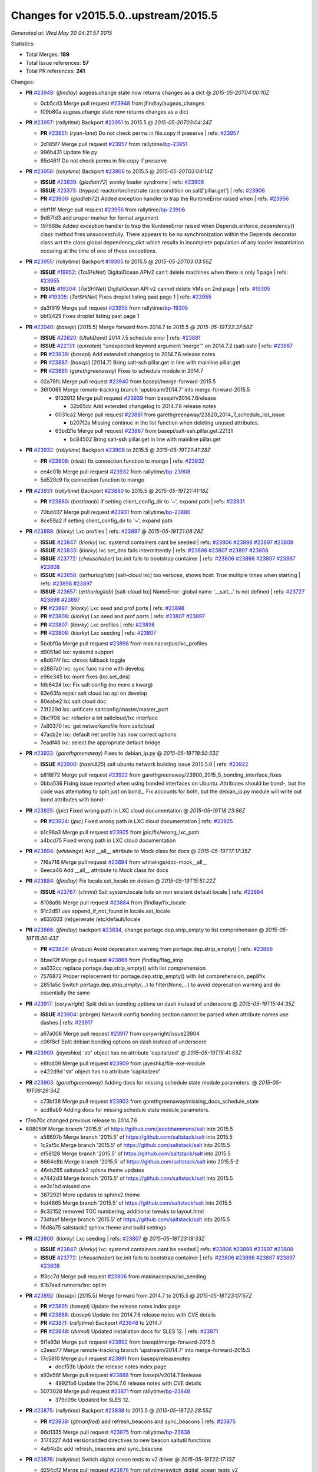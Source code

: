 
Changes for v2015.5.0..upstream/2015.5
--------------------------------------

*Generated at: Wed May 20 04:21:57 2015*

Statistics:

- Total Merges: **189**
- Total Issue references: **57**
- Total PR references: **241**

Changes:


- **PR** `#23948`_: (*jfindlay*) augeas.change state now returns changes as a dict
  @ *2015-05-20T04:00:10Z*

  * 0cb5cd3 Merge pull request `#23948`_ from jfindlay/augeas_changes
  * f09b80a augeas.change state now returns changes as a dict

- **PR** `#23957`_: (*rallytime*) Backport `#23951`_ to 2015.5
  @ *2015-05-20T03:04:24Z*

  - **PR** `#23951`_: (*ryan-lane*) Do not check perms in file.copy if preserve
    | refs: `#23957`_
  * 2d185f7 Merge pull request `#23957`_ from rallytime/`bp-23951`_
  * 996b431 Update file.py

  * 85d461f Do not check perms in file.copy if preserve

- **PR** `#23956`_: (*rallytime*) Backport `#23906`_ to 2015.5
  @ *2015-05-20T03:04:14Z*

  - **ISSUE** `#23839`_: (*gladiatr72*) wonky loader syndrome
    | refs: `#23906`_
  - **ISSUE** `#23373`_: (*tnypex*) reactor/orchestrate race condition on salt['pillar.get']
    | refs: `#23906`_
  - **PR** `#23906`_: (*gladiatr72*) Added exception handler to trap the RuntimeError raised when
    | refs: `#23956`_
  * ebff1ff Merge pull request `#23956`_ from rallytime/`bp-23906`_
  * 9d87fd3 add proper marker for format argument

  * 197688e Added exception handler to trap the RuntimeError raised when Depends.enforce_dependency() class method fires unsuccessfully. There appears to be no synchronization within the Depends decorator class wrt the class global dependency_dict which results in incomplete population of any loader instantiation occuring at the time of one of these exceptions.

- **PR** `#23955`_: (*rallytime*) Backport `#19305`_ to 2015.5
  @ *2015-05-20T03:03:55Z*

  - **ISSUE** `#19852`_: (*TaiSHiNet*) DigitalOcean APIv2 can't delete machines when there is only 1 page
    | refs: `#23955`_
  - **ISSUE** `#19304`_: (*TaiSHiNet*) DigitalOcean API v2 cannot delete VMs on 2nd page
    | refs: `#19305`_
  - **PR** `#19305`_: (*TaiSHiNet*) Fixes droplet listing past page 1
    | refs: `#23955`_
  * da3f919 Merge pull request `#23955`_ from rallytime/`bp-19305`_
  * bbf2429 Fixes droplet listing past page 1

- **PR** `#23940`_: (*basepi*) [2015.5] Merge forward from 2014.7 to 2015.5
  @ *2015-05-19T22:37:58Z*

  - **ISSUE** `#23820`_: (*UtahDave*) 2014.7.5 schedule error
    | refs: `#23881`_
  - **ISSUE** `#22131`_: (*quixoten*) "unexpected keyword argument 'merge'" on 2014.7.2 (salt-ssh)
    | refs: `#23887`_
  - **PR** `#23939`_: (*basepi*) Add extended changelog to 2014.7.6 release notes
  - **PR** `#23887`_: (*basepi*) [2014.7] Bring salt-ssh pillar.get in line with mainline pillar.get
  - **PR** `#23881`_: (*garethgreenaway*) Fixes to schedule module in 2014.7
  * 02a78fc Merge pull request `#23940`_ from basepi/merge-forward-2015.5
  * 36f0065 Merge remote-tracking branch 'upstream/2014.7' into merge-forward-2015.5

    * 9133912 Merge pull request `#23939`_ from basepi/v2014.7.6release

      * 32b65dc Add extended changelog to 2014.7.6 release notes

    * 0031ca2 Merge pull request `#23881`_ from garethgreenaway/23820_2014_7_schedule_list_issue

      * b207f2a Missing continue in the list function when deleting unused attributes.

    * 63bd21e Merge pull request `#23887`_ from basepi/salt-ssh.pillar.get.22131

      * bc84502 Bring salt-ssh pillar.get in line with mainline pillar.get

- **PR** `#23932`_: (*rallytime*) Backport `#23908`_ to 2015.5
  @ *2015-05-19T21:41:28Z*

  - **PR** `#23908`_: (*nleib*) fix connection function to mongo
    | refs: `#23932`_
  * ee4c01b Merge pull request `#23932`_ from rallytime/`bp-23908`_
  * 5d520c9 fix connection function to mongo

- **PR** `#23931`_: (*rallytime*) Backport `#23880`_ to 2015.5
  @ *2015-05-19T21:41:18Z*

  - **PR** `#23880`_: (*bastiaanb*) if setting client_config_dir to '~', expand path
    | refs: `#23931`_
  * 70bd407 Merge pull request `#23931`_ from rallytime/`bp-23880`_
  * 8ce59a2 if setting client_config_dir to '~', expand path

- **PR** `#23898`_: (*kiorky*) Lxc profiles
  | refs: `#23897`_
  @ *2015-05-19T21:08:28Z*

  - **ISSUE** `#23847`_: (*kiorky*) lxc: systemd containers cant be seeded
    | refs: `#23806`_ `#23898`_ `#23897`_ `#23808`_
  - **ISSUE** `#23833`_: (*kiorky*) lxc.set_dns fails intermittently
    | refs: `#23898`_ `#23807`_ `#23897`_ `#23808`_
  - **ISSUE** `#23772`_: (*cheuschober*) lxc.init fails to bootstrap container
    | refs: `#23806`_ `#23898`_ `#23807`_ `#23897`_ `#23808`_
  - **ISSUE** `#23658`_: (*arthurlogilab*) [salt-cloud lxc] too verbose, shows host: True multiple times when starting
    | refs: `#23898`_ `#23897`_
  - **ISSUE** `#23657`_: (*arthurlogilab*) [salt-cloud lxc] NameError: global name '__salt__' is not defined
    | refs: `#23727`_ `#23898`_ `#23897`_
  - **PR** `#23897`_: (*kiorky*) Lxc seed and prof ports
    | refs: `#23898`_
  - **PR** `#23808`_: (*kiorky*) Lxc seed and prof ports
    | refs: `#23807`_ `#23897`_
  - **PR** `#23807`_: (*kiorky*) Lxc profiles
    | refs: `#23898`_
  - **PR** `#23806`_: (*kiorky*) Lxc seeding
    | refs: `#23807`_
  * 5bdbf0a Merge pull request `#23898`_ from makinacorpus/lxc_profiles
  * d9051a0 lxc: systemd support

  * e8d674f lxc: chroot fallback toggle

  * e2887a0 lxc: sync func name with develop

  * e96e345 lxc more fixes (lxc.set_dns)

  * fdb6424 lxc: Fix salt config (no more a kwarg)

  * 63e63fa repair salt cloud lxc api on develop

  * 80eabe2 lxc salt cloud doc

  * 73f229d lxc: unificate saltconfig/master/master_port

  * 0bc1f08 lxc: refactor a bit saltcloud/lxc interface

  * 7a80370 lxc: get networkprofile from saltcloud

  * 47acb2e lxc: default net profile has now correct options

  * 7eadf48 lxc: select the appropriate default bridge

- **PR** `#23922`_: (*garethgreenaway*) Fixes to debian_ip.py
  @ *2015-05-19T18:50:53Z*

  - **ISSUE** `#23900`_: (*hashi825*) salt ubuntu network building issue 2015.5.0
    | refs: `#23922`_
  * b818f72 Merge pull request `#23922`_ from garethgreenaway/23900_2015_5_bonding_interface_fixes
  * 0bba536 Fixing issue reported when using bonded interfaces on Ubuntu.  Attributes should be bond-, but the code was attempting to split just on bond_.  Fix accounts for both, but the debian_ip.py module will write out bond attributes with bond-

- **PR** `#23925`_: (*jpic*) Fixed wrong path in LXC cloud documentation
  @ *2015-05-19T18:23:56Z*

  - **PR** `#23924`_: (*jpic*) Fixed wrong path in LXC cloud documentation
    | refs: `#23925`_
  * b1c98a3 Merge pull request `#23925`_ from jpic/fix/wrong_lxc_path
  * a4bcd75 Fixed wrong path in LXC cloud documentation

- **PR** `#23894`_: (*whiteinge*) Add __all__ attribute to Mock class for docs
  @ *2015-05-19T17:17:35Z*

  * 7f6a716 Merge pull request `#23894`_ from whiteinge/doc-mock__all__
  * 6eeca46 Add __all__ attribute to Mock class for docs

- **PR** `#23884`_: (*jfindlay*) Fix locale.set_locale on debian
  @ *2015-05-19T15:51:22Z*

  - **ISSUE** `#23767`_: (*chrimi*) Salt system.locale fails on non existent default locale
    | refs: `#23884`_
  * 8108a9b Merge pull request `#23884`_ from jfindlay/fix_locale
  * 91c2d51 use append_if_not_found in locale.set_locale

  * e632603 (re)generate /etc/default/locale

- **PR** `#23866`_: (*jfindlay*) backport `#23834`_, change portage.dep.strip_empty to list comprehension
  @ *2015-05-19T15:50:43Z*

  - **PR** `#23834`_: (*Arabus*) Avoid deprecation warning from  portage.dep.strip_empty()
    | refs: `#23866`_
  * 6bae12f Merge pull request `#23866`_ from jfindlay/flag_strip
  * aa032cc replace portage.dep.strip_empty() with list comprehension

  * 7576872 Proper replacement for portage.dep.strip_empty() with list comprehension, pep8fix

  * 2851a5c Switch portage.dep.strip_empty(...) to filter(None,...) to avoid deprecation warning and do essentially the same

- **PR** `#23917`_: (*corywright*) Split debian bonding options on dash instead of underscore
  @ *2015-05-19T15:44:35Z*

  - **ISSUE** `#23904`_: (*mbrgm*) Network config bonding section cannot be parsed when attribute names use dashes
    | refs: `#23917`_
  * a67a008 Merge pull request `#23917`_ from corywright/issue23904
  * c06f8cf Split debian bonding options on dash instead of underscore

- **PR** `#23909`_: (*jayeshka*) 'str' object has no attribute 'capitalized'
  @ *2015-05-19T15:41:53Z*

  * e8fcd09 Merge pull request `#23909`_ from jayeshka/file-exe-module
  * e422d9d 'str' object has no attribute 'capitalized'

- **PR** `#23903`_: (*garethgreenaway*) Adding docs for missing schedule state module parameters.
  @ *2015-05-19T06:29:34Z*

  * c73bf38 Merge pull request `#23903`_ from garethgreenaway/missing_docs_schedule_state
  * acd8ab9 Adding docs for missing schedule state module parameters.

* f7eb70c changed previous release to 2014.7.6


* 608059f Merge branch '2015.5' of https://github.com/jacobhammons/salt into 2015.5


  * a56697b Merge branch '2015.5' of https://github.com/saltstack/salt into 2015.5

  * 1c2af5c Merge branch '2015.5' of https://github.com/saltstack/salt into 2015.5

  * ef58128 Merge branch '2015.5' of https://github.com/saltstack/salt into 2015.5

  * 8664e8b Merge branch '2015.5' of https://github.com/saltstack/salt into 2015.5-2

  * 46eb265 saltstack2 sphinx theme updates

  * e7442d3 Merge branch '2015.5' of https://github.com/saltstack/salt into 2015.5

  * ee3c1bd missed one

  * 3872921 More updates to sphinx2 theme

  * fcd4865 Merge branch '2015.5' of https://github.com/saltstack/salt into 2015.5

  * 8c32152 removed TOC numbering, additional tweaks to layout.html

  * 73dfaef Merge branch '2015.5' of https://github.com/saltstack/salt into 2015.5

  * 16d8a75 saltstack2 sphinx theme and build settings

- **PR** `#23806`_: (*kiorky*) Lxc seeding
  | refs: `#23807`_
  @ *2015-05-18T23:18:33Z*

  - **ISSUE** `#23847`_: (*kiorky*) lxc: systemd containers cant be seeded
    | refs: `#23806`_ `#23898`_ `#23897`_ `#23808`_
  - **ISSUE** `#23772`_: (*cheuschober*) lxc.init fails to bootstrap container
    | refs: `#23806`_ `#23898`_ `#23807`_ `#23897`_ `#23808`_
  * ff3cc7d Merge pull request `#23806`_ from makinacorpus/lxc_seeding
  * 61b7aad runners/lxc: optim

- **PR** `#23892`_: (*basepi*) [2015.5] Merge forward from 2014.7 to 2015.5
  @ *2015-05-18T23:07:57Z*

  - **PR** `#23891`_: (*basepi*) Update the release notes index page
  - **PR** `#23888`_: (*basepi*) Update the 2014.7.6 release notes with CVE details
  - **PR** `#23871`_: (*rallytime*) Backport `#23848`_ to 2014.7
  - **PR** `#23848`_: (*dumol*) Updated installation docs for SLES 12.
    | refs: `#23871`_
  * 5f1a93d Merge pull request `#23892`_ from basepi/merge-forward-2015.5
  * c2eed77 Merge remote-tracking branch 'upstream/2014.7' into merge-forward-2015.5

  * 17c5810 Merge pull request `#23891`_ from basepi/releasenotes

    * dec153b Update the release notes index page

  * a93e58f Merge pull request `#23888`_ from basepi/v2014.7.6release

    * 49921b6 Update the 2014.7.6 release notes with CVE details

  * 5073028 Merge pull request `#23871`_ from rallytime/`bp-23848`_

    * 379c09c Updated for SLES 12.

- **PR** `#23875`_: (*rallytime*) Backport `#23838`_ to 2015.5
  @ *2015-05-18T22:28:55Z*

  - **PR** `#23838`_: (*gtmanfred*) add refresh_beacons and sync_beacons
    | refs: `#23875`_
  * 66d1335 Merge pull request `#23875`_ from rallytime/`bp-23838`_
  * 3174227 Add versionadded directives to new beacon saltutil functions

  * 4a94b2c add refresh_beacons and sync_beacons

- **PR** `#23876`_: (*rallytime*) Switch digital ocean tests to v2 driver
  @ *2015-05-18T22:17:13Z*

  * d294cf2 Merge pull request `#23876`_ from rallytime/switch_digital_ocean_tests_v2
  * dce9b54 Remove extra line

  * 4acf58e Switch digital ocean tests to v2 driver

- **PR** `#23882`_: (*garethgreenaway*) Fixes to scheduler in 2015.5
  @ *2015-05-18T22:09:24Z*

  - **ISSUE** `#23792`_: (*neogenix*) Salt Scheduler Incorrect Response (True, should be False)
    | refs: `#23882`_
  * b97a48c Merge pull request `#23882`_ from garethgreenaway/23792_2015_5_wrong_return_code
  * 37dbde6 Job already exists in schedule, should return False.

- **PR** `#23868`_: (*basepi*) [2015.5] Merge forward from 2014.7 to 2015.5
  @ *2015-05-18T18:35:54Z*

  - **ISSUE** `#20198`_: (*jcftang*) virt.get_graphics, virt.get_nics are broken, in turn breaking other things
    | refs: `#23809`_
  - **PR** `#23823`_: (*gtmanfred*) add link local for ipv6
  - **PR** `#23810`_: (*rallytime*) Backport `#23757`_ to 2014.7
  - **PR** `#23809`_: (*rallytime*) Fix virtualport section of virt.get_nics loop
  - **PR** `#23802`_: (*gtmanfred*) if it is ipv6 ip_to_int will fail
  - **PR** `#23757`_: (*clan*) use abspath, do not eliminating symlinks
    | refs: `#23810`_
  - **PR** `#23573`_: (*techhat*) Scan all available networks for public and private IPs
    | refs: `#23802`_
  - **PR** `#21487`_: (*rallytime*) Backport `#21469`_ to 2014.7
    | refs: `#23809`_
  - **PR** `#21469`_: (*vdesjardins*) fixes `#20198`_: virt.get_graphics and virt.get_nics calls in module virt
    | refs: `#21487`_
  * 61c922e Merge pull request `#23868`_ from basepi/merge-forward-2015.5
  * c9ed233 Merge remote-tracking branch 'upstream/2014.7' into merge-forward-2015.5

  * aee00c8 Merge pull request `#23810`_ from rallytime/`bp-23757`_

    * fb32c32 use abspath, do not eliminating symlinks

  * 6b3352b Merge pull request `#23809`_ from rallytime/virt_get_nics_fix

    * 0616fb7 Fix virtualport section of virt.get_nics loop

  * 188f03f Merge pull request `#23823`_ from gtmanfred/2014.7

    * 5ef006d add link local for ipv6

  * f3ca682 Merge pull request `#23802`_ from gtmanfred/2014.7

    * 2da98b5 if it is ipv6 ip_to_int will fail

- **PR** `#23863`_: (*rahulhan*) Adding states/timezone.py unit test
  @ *2015-05-18T17:02:19Z*

  * 433f873 Merge pull request `#23863`_ from rahulhan/states_timezone_unit_test
  * 72fcabc Adding states/timezone.py unit test

- **PR** `#23862`_: (*rahulhan*) Adding states/tomcat.py unit tests
  @ *2015-05-18T17:02:10Z*

  * 37b3ee5 Merge pull request `#23862`_ from rahulhan/states_tomcat_unit_test
  * 65d7752 Adding states/tomcat.py unit tests

- **PR** `#23860`_: (*rahulhan*) Adding states/test.py unit tests
  @ *2015-05-18T17:01:49Z*

  * dde7207 Merge pull request `#23860`_ from rahulhan/states_test_unit_test
  * 1f4cf86 Adding states/test.py unit tests

- **PR** `#23859`_: (*rahulhan*) Adding states/sysrc.py unit tests
  @ *2015-05-18T17:01:46Z*

  * 3c9b813 Merge pull request `#23859`_ from rahulhan/states_sysrc_unit_test
  * 6a903b0 Adding states/sysrc.py unit tests

- **PR** `#23812`_: (*rallytime*) Backport `#23790`_ to 2015.5
  @ *2015-05-18T15:30:34Z*

  - **PR** `#23790`_: (*aboe76*) updated suse spec file to version 2015.5.0
    | refs: `#23812`_
  * 4cf30a7 Merge pull request `#23812`_ from rallytime/`bp-23790`_
  * 3f65631 updated suse spec file to version 2015.5.0

- **PR** `#23811`_: (*rallytime*) Backport `#23786`_ to 2015.5
  @ *2015-05-18T15:30:27Z*

  - **PR** `#23786`_: (*kaithar*) Log the error generated that causes returns.mysql.returner to except.
    | refs: `#23811`_
  * c6f939a Merge pull request `#23811`_ from rallytime/`bp-23786`_
  * 346f30b Log the error generated that causes returns.mysql.returner to except.

- **PR** `#23850`_: (*jayeshka*) adding sysbench unit test case
  @ *2015-05-18T15:28:04Z*

  * ce60582 Merge pull request `#23850`_ from jayeshka/sysbench-unit-test
  * 280abde adding sysbench unit test case

- **PR** `#23843`_: (*The-Loeki*) Fix erroneous virtual:physical core grain detection
  @ *2015-05-18T15:24:22Z*

  * 060902f Merge pull request `#23843`_ from The-Loeki/patch-1
  * 9e2cf60 Fix erroneous virtual:physical core grain detection

- **PR** `#23816`_: (*Snergster*) Doc for `#23685`_ Added prereq, caution, and additional mask information
  @ *2015-05-18T15:18:03Z*

  - **ISSUE** `#23815`_: (*Snergster*) [beacons] inotify errors on subdir creation
    | refs: `#23816`_
  * 3257a9b Merge pull request `#23816`_ from Snergster/23685-doc-fix
  * 0fca49d Added prereq, caution, and additional mask information

- **PR** `#23832`_: (*ahus1*) make saltify provider use standard boostrap procedure
  @ *2015-05-18T02:18:29Z*

  - **PR** `#23829`_: (*ahus1*) make saltify provider use standard boostrap procedure
    | refs: `#23832`_
  * 3df3b85 Merge pull request `#23832`_ from ahus1/ahus1_saltify_bootstrap_2015.5
  * f5b1734 fixing problem in unit test

  * cba47f6 make saltify to use standard boostrap procedure, therefore providing all options like master_sign_pub_file

- **PR** `#23791`_: (*optix2000*) Psutil compat
  @ *2015-05-16T04:05:54Z*

  * 8ec4fb2 Merge pull request `#23791`_ from optix2000/psutil_compat
  * 5470cf5 Fix pylint errors and sloppy inline comments

  * 64634b6 Update psutil.pid_list to use psutil.pids

  * 5dd6d69 Fix imports that aren't in __all__

  * 8a1da33 Fix test cases by mocking psutil_compat

  * 558798d Fix net_io_counters deprecation issue

  * 8140f92 Override unecessary pylint errors

  * 7d02ad4 Fix some of the mock names for the new API

  * 9b3023e Fix overloaded getters/setters. Fix line lengths

  * 180eb87 Fix whitespace

  * f8edf72 Use new psutil API in ps module

  * e48982f Fix version checking in psutil_compat

  * 93ee411 Create compatability psutil. psutil 3.0 drops 1.0 API, but we still support old psutil versions.

- **PR** `#23782`_: (*terminalmage*) Replace "command -v" with "which" and get rid of spurious log messages
  @ *2015-05-16T04:03:10Z*

  * 405517b Merge pull request `#23782`_ from terminalmage/issue23772
  * 0f6f239 More ignore_retcode to suppress spurious log msgs

  * b4c48e6 Ignore return code in lxc.attachable

  * 08658c0 Replace "command -v" with "which"

- **PR** `#23783`_: (*basepi*) [2015.5] Merge forward from 2014.7 to 2015.5
  @ *2015-05-15T21:38:51Z*

  - **ISSUE** `#22959`_: (*highlyunavailable*) Windows Salt hangs if file.directory is trying to write to a drive that doesn't exist
  - **ISSUE** `#22332`_: (*rallytime*) [salt-ssh] Add a check for host in /etc/salt/roster
    | refs: `#23748`_
  - **ISSUE** `#16424`_: (*stanvit*) salt-run cloud.create fails with saltify
  - **PR** `#23748`_: (*basepi*) [2014.7] Log salt-ssh roster render errors more assertively and verbosely
  - **PR** `#23731`_: (*twangboy*) Fixes `#22959`_: Trying to add a directory to an unmapped drive in windows
  - **PR** `#23730`_: (*rallytime*) Backport `#23729`_ to 2014.7
  - **PR** `#23729`_: (*rallytime*) Partially merge `#23437`_ (grains fix)
    | refs: `#23730`_
  - **PR** `#23688`_: (*twangboy*) Added inet_pton to utils/validate/net.py for ip.set_static_ip in windows
  - **PR** `#23488`_: (*cellscape*) LXC cloud fixes
  - **PR** `#23437`_: (*cedwards*) Grains item patch
    | refs: `#23729`_
  * cb2eb40 Merge pull request `#23783`_ from basepi/merge-forward-2015.5
  * 9df51ca __opts__.get

  * 51d23ed Merge remote-tracking branch 'upstream/2014.7' into merge-forward-2015.5

    * d9af0c3 Merge pull request `#23488`_ from cellscape/lxc-cloud-fixes

      * 64250a6 Remove profile from opts after creating LXC container

      * c4047d2 Set destroy=True in opts when destroying cloud instance

      * 9e1311a Store instance names in opts when performing cloud action

      * 934bc57 Correctly pass custom env to lxc-attach

      * 7fb85f7 Preserve test=True option in cloud states

      * 9771b5a Fix detection of absent LXC container in cloud state

      * fb24f0c Report failure when failed to create/clone LXC container

      * 2d9aa2b Avoid shadowing variables in lxc module

      * 792e102 Allow to override profile options in lxc.cloud_init_interface

      * 42bd64b Return changes on successful lxc.create from salt-cloud

      * 4409eab Return correct result when creating cloud LXC container

      * 377015c Issue `#16424`_: List all providers when creating salt-cloud instance without profile

    * 808bbe1 Merge pull request `#23748`_ from basepi/salt-ssh.roster.host.check

      * bc53e04 Log entire exception for render errors in roster

      * 753de6a Log render errors in roster to error level

      * e01a7a9 Always let the real YAML error through

    * 72cf360 Merge pull request `#23731`_ from twangboy/fix_22959

      * 88e5495 Fixes `#22959`_: Trying to add a directory to an unmapped drive in windows

    * 2610195 Merge pull request `#23730`_ from rallytime/`bp-23729`_

      * 1877cae adding support for nested grains to grains.item

    * 3e9df88 Merge pull request `#23688`_ from twangboy/fix_23415

      * 6a91169 Fixed unused-import pylint error

      * 5e25b3f fixed pylint errors

      * 1a96766 Added inet_pton to utils/validate/net.py for ip.set_static_ip in windows

- **PR** `#23781`_: (*jfindlay*) fix unit test mock errors on arch
  @ *2015-05-15T19:40:07Z*

  * 982f873 Merge pull request `#23781`_ from jfindlay/fix_locale_tests
  * 14c711e fix unit test mock errors on arch

- **PR** `#23740`_: (*jfindlay*) Binary write
  @ *2015-05-15T18:10:44Z*

  - **ISSUE** `#23566`_: (*rks2286*) Salt-cp corrupting the file after transfer to minion
    | refs: `#23740`_
  * 916b1c4 Merge pull request `#23740`_ from jfindlay/binary_write
  * 626930a update incorrect comment wording

  * a978f5c always use binary file write mode on windows

- **PR** `#23736`_: (*jfindlay*) always load pip execution module
  @ *2015-05-15T18:10:16Z*

  - **ISSUE** `#23682`_: (*chrish42*) Pip module requires system pip, even when not used (with env_bin)
    | refs: `#23736`_
  * 348645e Merge pull request `#23736`_ from jfindlay/fix_pip
  * b8867a8 update pip tests

  * 040bbc4 only check pip version in one place

  * 6c453a5 check for executable status of bin_env

  * 3337257 always load the pip module as pip could be anywhere

- **PR** `#23770`_: (*cellscape*) Fix cloud LXC container destruction
  @ *2015-05-15T17:38:59Z*

  * 10cedfb Merge pull request `#23770`_ from cellscape/fix-cloud-lxc-destruction
  * 4f6021c Fix cloud LXC container destruction

- **PR** `#23759`_: (*lisa2lisa*) fixed the problem for not beable to revoke *.*, for more detail https…
  @ *2015-05-15T17:38:38Z*

  * ddea822 Merge pull request `#23759`_ from lisa2lisa/iss23664
  * a29f161 fixed the problem for not beable to revoke *.*, for more detail https://github.com/saltstack/salt/issues/23201, fixed mysql cannot create user with pure digit password, for more info https://github.com/saltstack/salt/issues/23664

- **PR** `#23769`_: (*cellscape*) Fix file_roots CA lookup in salt.utils.http.get_ca_bundle
  @ *2015-05-15T16:21:49Z*

  * 10615ff Merge pull request `#23769`_ from cellscape/utils-http-ca-file-roots
  * 8e90f32 Fix file_roots CA lookup in salt.utils.http.get_ca_bundle

- **PR** `#23765`_: (*jayeshka*) adding states/makeconf unit test case
  @ *2015-05-15T14:29:43Z*

  * fd8a1b7 Merge pull request `#23765`_ from jayeshka/makeconf_states-unit-test
  * 26e31af adding states/makeconf unit test case

- **PR** `#23760`_: (*ticosax*) [doc] document refresh argument
  @ *2015-05-15T14:23:47Z*

  * ee13b08 Merge pull request `#23760`_ from ticosax/2015.5
  * e3ca859 document refresh argument

- **PR** `#23766`_: (*jayeshka*) adding svn unit test case
  @ *2015-05-15T14:23:18Z*

  * a017f72 Merge pull request `#23766`_ from jayeshka/svn-unit-test
  * 19939cf adding svn unit test case

- **PR** `#23751`_: (*rallytime*) Backport `#23737`_ to 2015.5
  @ *2015-05-15T03:58:37Z*

  - **ISSUE** `#23734`_: (*bradthurber*) 2015.5.0 modules/archive.py ZipFile instance has no attribute '__exit__' - only python 2.6?
    | refs: `#23737`_
  - **PR** `#23737`_: (*bradthurber*) fix for 2015.5.0 modules/archive.py ZipFile instance has no attribute…
    | refs: `#23751`_
  * 0ed9d45 Merge pull request `#23751`_ from rallytime/`bp-23737`_
  * 8d1eb32 fix for 2015.5.0 modules/archive.py ZipFile instance has no attribute '__exit__' - only python 2.6? `#23734`_

- **PR** `#23710`_: (*kiorky*) Get more useful output from stateful commands
  @ *2015-05-14T21:58:10Z*

  - **ISSUE** `#23709`_: (*kiorky*) cmdmod: enhancement is really needed for stateful commands
    | refs: `#23710`_
  * d73984e Merge pull request `#23710`_ from makinacorpus/i23709
  * c706909 Get more useful output from stateful commands

- **PR** `#23724`_: (*rallytime*) Backport `#23609`_ to 2015.5
  @ *2015-05-14T19:34:22Z*

  - **PR** `#23609`_: (*kaidokert*) file_map: chown created directories if not root `#23608`_
    | refs: `#23724`_
  * cdf421b Merge pull request `#23724`_ from rallytime/`bp-23609`_
  * fe3a762 file_map: chmod created directories if not root

- **PR** `#23723`_: (*rallytime*) Backport `#23568`_ to 2015.5
  @ *2015-05-14T19:34:11Z*

  - **PR** `#23568`_: (*techhat*) Allow Salt Cloud to use either SCP or SFTP, as configured
    | refs: `#23723`_
  * 94f9099 Merge pull request `#23723`_ from rallytime/`bp-23568`_
  * bbec34a Allow Salt Cloud to use either SCP or SFTP, as configured

- **PR** `#23725`_: (*rallytime*) Backport `#23691`_ to 2015.5
  @ *2015-05-14T19:32:30Z*

  - **PR** `#23691`_: (*dennisjac*) add initial configuration documentation for varstack pillar
    | refs: `#23725`_
  * 137e5ee Merge pull request `#23725`_ from rallytime/`bp-23691`_
  * 28a846e add initial configuration documentation for varstack pillar

- **PR** `#23722`_: (*rallytime*) Backport `#23472`_ to 2015.5
  @ *2015-05-14T19:31:52Z*

  - **PR** `#23472`_: (*techhat*) Allow neutron network list to be used as pillar data
    | refs: `#23722`_
  * 0c00995 Merge pull request `#23722`_ from rallytime/`bp-23472`_
  * c3d0f39 Change versionadded tag for backport

  * 023e88f Allow neutron network list to be used as pillar data

- **PR** `#23727`_: (*jfindlay*) fix npm execution module stacktrace
  @ *2015-05-14T18:14:12Z*

  - **ISSUE** `#23657`_: (*arthurlogilab*) [salt-cloud lxc] NameError: global name '__salt__' is not defined
    | refs: `#23727`_ `#23898`_ `#23897`_
  * cbf4ca8 Merge pull request `#23727`_ from jfindlay/npm_salt
  * 05392f2 fix npm execution module stacktrace

- **PR** `#23718`_: (*rahulhan*) Adding states/user.py unit tests
  @ *2015-05-14T17:15:38Z*

  * ef536d5 Merge pull request `#23718`_ from rahulhan/states_user_unit_tests
  * aad27db Adding states/user.py unit tests

- **PR** `#23720`_: (*basepi*) [2015.5] Merge forward from 2014.7 to 2015.5
  @ *2015-05-14T17:13:02Z*

  - **ISSUE** `#23604`_: (*Azidburn*) service.dead on systemd Minion create an Error Message
    | refs: `#23607`_
  - **ISSUE** `#23548`_: (*kkaig*) grains.list_present produces incorrect (?) output
    | refs: `#23674`_
  - **ISSUE** `#23403`_: (*iamfil*) salt.runners.cloud.action fun parameter is replaced
    | refs: `#23680`_
  - **PR** `#23680`_: (*cachedout*) Rename kwarg in cloud runner
  - **PR** `#23674`_: (*cachedout*) Handle lists correctly in grains.list_prsesent
  - **PR** `#23672`_: (*twangboy*) Fix user present
  - **PR** `#23670`_: (*rallytime*) Backport `#23607`_ to 2014.7
  - **PR** `#23607`_: (*Azidburn*) Fix for `#23604`_. No error reporting. Exitcode !=0 are ok
    | refs: `#23670`_
  * a529d74 Merge pull request `#23720`_ from basepi/merge-forward-2015.5
  * 06a3ebd Merge remote-tracking branch 'upstream/2014.7' into merge-forward-2015.5

  * 1b86460 Merge pull request `#23680`_ from cachedout/issue_23403

    * d5986c2 Rename kwarg in cloud runner

  * cd64af0 Merge pull request `#23674`_ from cachedout/issue_23548

    * da8a2f5 Handle lists correctly in grains.list_prsesent

  * d322a19 Merge pull request `#23672`_ from twangboy/fix_user_present

    * 731e7af Merge branch '2014.7' of https://github.com/saltstack/salt into fix_user_present

    * d6f70a4 Fixed user.present to create password in windows

  * 43f7025 Merge pull request `#23670`_ from rallytime/`bp-23607`_

    * ed30dc4 Fix for `#23604`_. No error reporting. Exitcode !=0 are ok

- **PR** `#23704`_: (*jayeshka*) adding states/lvs_server unit test case
  @ *2015-05-14T14:22:10Z*

  * 13facbf Merge pull request `#23704`_ from jayeshka/lvs_server_states-unit-test
  * da323da adding states/lvs_server unit test case

- **PR** `#23703`_: (*jayeshka*) adding states/lvs_service unit test case
  @ *2015-05-14T14:21:23Z*

  * f95ca31 Merge pull request `#23703`_ from jayeshka/lvs_service_states-unit-test
  * 66717c8 adding states/lvs_service unit test case

- **PR** `#23702`_: (*jayeshka*) Remove superfluous return statement.
  @ *2015-05-14T14:20:42Z*

  * 07e987e Merge pull request `#23702`_ from jayeshka/fix_lvs_service
  * ecff218 fix lvs_service

- **PR** `#23686`_: (*jfindlay*) remove superflous return statement
  @ *2015-05-14T14:20:18Z*

  * 39973d4 Merge pull request `#23686`_ from jfindlay/fix_lvs_server
  * 5aaeb73 remove superflous return statement

- **PR** `#23690`_: (*rallytime*) Backport `#23424`_ to 2015.5
  @ *2015-05-13T23:04:36Z*

  - **PR** `#23424`_: (*jtand*) Added python_shell=True for refresh_db in pacman.py
    | refs: `#23690`_
  * be7c7ef Merge pull request `#23690`_ from rallytime/`bp-23424`_
  * 94574b7 Added python_shell=True for refresh_db in pacman.py

- **PR** `#23681`_: (*cachedout*) Start on 2015.5.1 release notes
  @ *2015-05-13T19:44:22Z*

  * 1a0db43 Merge pull request `#23681`_ from cachedout/2015_5_1_release_notes
  * bdbbfa6 Start on 2015.5.1 release notes

- **PR** `#23679`_: (*jfindlay*) Merge `#23616`_
  @ *2015-05-13T19:03:53Z*

  - **PR** `#23616`_: (*Snergster*) virtual returning none warning fixed in dev but missed in 2015.5
    | refs: `#23679`_
  * b54075a Merge pull request `#23679`_ from jfindlay/merge_23616
  * 6e15e19 appease pylint's blank line strictures

  * 8750680 virtual returning none warning fixed in dev but missed in 2015.5

- **PR** `#23675`_: (*basepi*) [2015.5] Merge forward from 2014.7 to 2015.5
  @ *2015-05-13T18:35:54Z*

  - **ISSUE** `#23611`_: (*hubez*) master_type set to 'failover' but 'master' is not of type list but of type <type 'str'>
    | refs: `#23637`_
  - **ISSUE** `#23479`_: (*danielmorlock*) Typo in pkg.removed for Gentoo?
    | refs: `#23558`_
  - **ISSUE** `#23452`_: (*michaelforge*) minion crashed with empty grain
    | refs: `#23639`_
  - **ISSUE** `#23411`_: (*dr4Ke*) grains.append should work at any level of a grain
    | refs: `#23440`_
  - **ISSUE** `#23355`_: (*dr4Ke*) salt-ssh: 'sources: salt://' files from 'pkg' state are not included in salt_state.tgz
    | refs: `#23530`_
  - **ISSUE** `#23110`_: (*martinhoefling*) Copying files from gitfs in file.recurse state fails
  - **ISSUE** `#23004`_: (*b18*) 2014.7.5 - Windows - pkg.list_pkgs - "nxlog" never shows up in output.
    | refs: `#23433`_
  - **ISSUE** `#22908`_: (*karanjad*) Add failhard option to salt orchestration
    | refs: `#23389`_
  - **ISSUE** `#22141`_: (*Deshke*) grains.get_or_set_hash render error if hash begins with "%"
    | refs: `#23640`_
  - **PR** `#23661`_: (*rallytime*) Merge `#23640`_ with whitespace fix
  - **PR** `#23640`_: (*cachedout*) Add warning to get_or_set_hash about reserved chars
    | refs: `#23661`_
  - **PR** `#23639`_: (*cachedout*) Handle exceptions raised by __virtual__
  - **PR** `#23637`_: (*cachedout*) Convert str master to list
  - **PR** `#23606`_: (*twangboy*) Fixed checkbox for starting service and actually starting it
  - **PR** `#23595`_: (*rallytime*) Backport `#23549`_ to 2014.7
  - **PR** `#23594`_: (*rallytime*) Backport `#23496`_ to 2014.7
  - **PR** `#23593`_: (*rallytime*) Backport `#23442`_ to 2014.7
  - **PR** `#23592`_: (*rallytime*) Backport `#23389`_ to 2014.7
  - **PR** `#23573`_: (*techhat*) Scan all available networks for public and private IPs
    | refs: `#23802`_
  - **PR** `#23558`_: (*jfindlay*) reorder emerge command line
  - **PR** `#23554`_: (*jleroy*) Debian: Hostname always updated
  - **PR** `#23551`_: (*dr4Ke*) grains.append unit tests, related to `#23474`_
  - **PR** `#23549`_: (*vr-jack*) Update __init__.py
    | refs: `#23595`_
  - **PR** `#23537`_: (*t0rrant*) Update changelog
  - **PR** `#23530`_: (*dr4Ke*) salt-ssh state: fix including all salt:// references
  - **PR** `#23496`_: (*martinhoefling*) Fix for issue `#23110`_
    | refs: `#23594`_
  - **PR** `#23474`_: (*dr4Ke*) Fix grains.append in nested dictionnary grains `#23411`_
  - **PR** `#23442`_: (*clan*) add directory itself to keep list
    | refs: `#23593`_
  - **PR** `#23440`_: (*dr4Ke*) fix grains.append in nested dictionnary grains `#23411`_
    | refs: `#23474`_
  - **PR** `#23433`_: (*twangboy*) Obtain all software from the registry
  - **PR** `#23389`_: (*cachedout*) Correct fail_hard typo
    | refs: `#23592`_
  * e480f13 Merge pull request `#23675`_ from basepi/merge-forward-2015.5
  * bd63548 Merge remote-tracking branch 'upstream/2014.7' into merge-forward-2015.5

    * 0f006ac Merge pull request `#23661`_ from rallytime/merge-23640

      * 4427f42 Whitespace fix

      * dd91154 Add warning to get_or_set_hash about reserved chars

    * 84e2ef8 Merge pull request `#23639`_ from cachedout/issue_23452

      * d418b49 Syntax error!

      * 45b4015 Handle exceptions raised by __virtual__

    * bd9b94b Merge pull request `#23637`_ from cachedout/issue_23611

      * 56cb1f5 Fix typo

      * f6fcf19 Convert str master to list

    * f20c0e4 Merge pull request `#23595`_ from rallytime/`bp-23549`_

      * 6efcac0 Update __init__.py

    * 1acaf86 Merge pull request `#23594`_ from rallytime/`bp-23496`_

      * d5ae1d2 Fix for issue `#23110`_ This resolves issues when the freshly created directory is removed by fileserver.update.

    * 2c221c7 Merge pull request `#23593`_ from rallytime/`bp-23442`_

      * 39869a1 check w/ low['name'] only

      * 304cc49 another fix for file defined w/ id, but require name

      * 8814d41 add directory itself to keep list

    * fadd1ef Merge pull request `#23606`_ from twangboy/fix_installer

      * 038331e Fixed checkbox for starting service and actually starting it

  * acdd3fc Fix lint

  * 680e88f Merge remote-tracking branch 'upstream/2014.7' into merge-forward-2015.5

    * 10b3f0f Merge pull request `#23592`_ from rallytime/`bp-23389`_

      * 734cc43 Correct fail_hard typo

    * cd34b9b Merge pull request `#23573`_ from techhat/novaquery

      * f92db5e Linting

      * 26e00d3 Scan all available networks for public and private IPs

    * 2a72cd7 Merge pull request `#23558`_ from jfindlay/fix_ebuild

      * 45404fb reorder emerge command line

    * a664a3c Merge pull request `#23530`_ from dr4Ke/fix_salt-ssh_to_include_pkg_sources

      * 5df6a80 fix pylint warning

      * d0549e5 salt-ssh state: fix including all salt:// references

    * 55c3869 Merge pull request `#23433`_ from twangboy/list_pkgs_fix

      * 8ab5b1b Fix pylint error

      * 2d11d65 Obtain all software from the registry

    * 755bed0 Merge pull request `#23554`_ from jleroy/debian-hostname-fix

      * 5ff749e Debian: Hostname always updated

    * 6ec87ce Merge pull request `#23551`_ from dr4Ke/grains.append_unit_tests

      * ebff9df fix pylint errors

      * c495404 unit tests for grains.append module function

      * 0c9a323 use MagickMock

      * c838a22 unit tests for grains.append module function

    * e96c5c5 Merge pull request `#23474`_ from dr4Ke/fix_grains.append_nested

      * a01a5bb grains.get, parameter delimititer, versionadded: 2014.7.6

      * b39f504 remove debugging output

      * b6e15e2 fix grains.append in nested dictionnary grains `#23411`_

    * ab7e1ae Merge pull request `#23537`_ from t0rrant/patch-1

      * 8e03cc9 Update changelog

- **PR** `#23669`_: (*rallytime*) Backport `#23586`_ to 2015.5
  @ *2015-05-13T18:27:11Z*

  - **PR** `#23586`_: (*Lothiraldan*) Fix salt.state.file._unify_sources_and_hashes when sources is used without sources_hashes
    | refs: `#23669`_
  * 0dad6be Merge pull request `#23669`_ from rallytime/`bp-23586`_
  * ef4c6ad Remove another unused import

  * 73cfda7 Remove unused import

  * 52b68d6 Use the zip_longest from six module for python 3 compatiblity

  * 18d5ff9 Fix salt.state.file._unify_sources_and_hashes when sources is used without sources_hashes

- **PR** `#23662`_: (*rallytime*) Merge `#23642`_ with pylint fix
  @ *2015-05-13T15:46:51Z*

  - **PR** `#23642`_: (*cachedout*) Let saltmod handle lower-level exceptions gracefully
    | refs: `#23662`_
  * fabef75 Merge pull request `#23662`_ from rallytime/merge-23642
  * aa7bbd8 Remove unused import

  * 9e66d4c Let saltmod handle lower-level exceptions gracefully

- **PR** `#23622`_: (*jfindlay*) merge `#23508`_
  @ *2015-05-13T15:36:49Z*

  - **PR** `#23508`_: (*cro*) Port mysql returner to postgres using jsonb datatype
    | refs: `#23622`_
  * 072b927 Merge pull request `#23622`_ from jfindlay/pgjsonb
  * 454322c appease pylint's proscription on blank line excess

  * 57c6171 Get time with timezone correct also in job return.

  * e109d0f Get time with timezone correct.

  * 21e06b9 Fix SQL, remove unneeded imports.

  * 653f360 Stop making changes in 2 places.

  * d6daaa0 Typo.

  * 7d748bf SSL is handled differently by Pg, so don't set it here.

  * cc7c377 Fill alter_time field in salt_events with current time with timezone.

  * 43defe9 Port mysql module to Postgres using jsonb datatypes

- **PR** `#23651`_: (*jayeshka*) adding solr unit test case
  @ *2015-05-13T15:26:15Z*

  * c1bdd4d Merge pull request `#23651`_ from jayeshka/solr-unit-test
  * 6e05148 adding solr unit test case

- **PR** `#23649`_: (*jayeshka*) adding states/libvirt unit test case
  @ *2015-05-13T15:24:48Z*

  * ee43411 Merge pull request `#23649`_ from jayeshka/libvirt_states-unit-test
  * 0fb923a adding states/libvirt unit test case

- **PR** `#23648`_: (*jayeshka*) adding states/linux_acl unit test case
  @ *2015-05-13T15:24:11Z*

  * c7fc466 Merge pull request `#23648`_ from jayeshka/linux_acl_states-unit-test
  * 3f0ab29 removed error.

  * 11081c1 adding states/linux_acl unit test case

- **PR** `#23650`_: (*jayeshka*) adding states/kmod unit test case
  @ *2015-05-13T15:09:18Z*

  * 4cba7ba Merge pull request `#23650`_ from jayeshka/kmod_states-unit-test
  * 1987015 adding states/kmod unit test case

- **PR** `#23633`_: (*jayeshka*) made changes to test_interfaces function.
  @ *2015-05-13T06:51:07Z*

  * bc8faf1 Merge pull request `#23633`_ from jayeshka/win_network-2015.5-unit-test
  * 0936e1d made changes to test_interfaces function.

- **PR** `#23619`_: (*jfindlay*) fix kmod.present processing of module loading
  @ *2015-05-13T01:16:56Z*

  * 7df3579 Merge pull request `#23619`_ from jfindlay/fix_kmod_state
  * 73facbf fix kmod.present processing of module loading

- **PR** `#23598`_: (*rahulhan*) Adding states/win_dns_client.py unit tests
  @ *2015-05-12T21:47:36Z*

  * d4f3095 Merge pull request `#23598`_ from rahulhan/states_win_dns_client_unit_test
  * d08d885 Adding states/win_dns_client.py unit tests

- **PR** `#23597`_: (*rahulhan*) Adding states/vbox_guest.py unit tests
  @ *2015-05-12T21:46:30Z*

  * 811c6a1 Merge pull request `#23597`_ from rahulhan/states_vbox_guest_unit_test
  * 6a2909e Removed errors

  * 4cde78a Adding states/vbox_guest.py unit tests

- **PR** `#23615`_: (*rallytime*) Backport `#23577`_ to 2015.5
  @ *2015-05-12T21:19:11Z*

  - **PR** `#23577`_: (*msciciel*) Fix find and remove functions to pass database param
    | refs: `#23615`_
  * 029ff11 Merge pull request `#23615`_ from rallytime/`bp-23577`_
  * 6f74477 Fix find and remove functions to pass database param

- **PR** `#23603`_: (*rahulhan*) Adding states/winrepo.py unit tests
  @ *2015-05-12T18:40:12Z*

  * b858953 Merge pull request `#23603`_ from rahulhan/states_winrepo_unit_test
  * a66e7e7 Adding states/winrepo.py unit tests

- **PR** `#23602`_: (*rahulhan*) Adding states/win_path.py unit tests
  @ *2015-05-12T18:39:37Z*

  * 3cbbd6d Merge pull request `#23602`_ from rahulhan/states_win_path_unit_test
  * 122c29f Adding states/win_path.py unit tests

- **PR** `#23600`_: (*rahulhan*) Adding states/win_network.py unit tests
  @ *2015-05-12T18:39:01Z*

  * 3c904e8 Merge pull request `#23600`_ from rahulhan/states_win_network_unit_test
  * b418404 removed lint error

  * 1be8023 Adding states/win_network.py unit tests

- **PR** `#23599`_: (*rahulhan*) Adding win_firewall.py unit tests
  @ *2015-05-12T18:37:49Z*

  * 10243a7 Merge pull request `#23599`_ from rahulhan/states_win_firewall_unit_test
  * 6cda890 Adding win_firewall.py unit tests

- **PR** `#23601`_: (*basepi*) Add versionadded for jboss module/state
  @ *2015-05-12T17:22:59Z*

  * e73071d Merge pull request `#23601`_ from basepi/jboss.version.added
  * 0174c8f Add versionadded for jboss module/state

- **PR** `#23469`_: (*s0undt3ch*) Call the windows specific function not the general one
  @ *2015-05-12T16:47:22Z*

  * 9beb7bc Merge pull request `#23469`_ from s0undt3ch/hotfix/call-the-win-func
  * 83e88a3 Call the windows specific function not the general one

- **PR** `#23583`_: (*jayeshka*) adding states/ipset unit test case
  @ *2015-05-12T16:31:55Z*

  * d2f0975 Merge pull request `#23583`_ from jayeshka/ipset_states-unit-test
  * 4330cf4 adding states/ipset unit test case

- **PR** `#23582`_: (*jayeshka*) adding states/keyboard unit test case
  @ *2015-05-12T16:31:17Z*

  * 82a47e8 Merge pull request `#23582`_ from jayeshka/keyboard_states-unit-test
  * fa94d7a adding states/keyboard unit test case

- **PR** `#23581`_: (*jayeshka*) adding states/layman unit test case
  @ *2015-05-12T16:30:36Z*

  * 77e5b28 Merge pull request `#23581`_ from jayeshka/layman_states-unit-test
  * 297b055 adding states/layman unit test case

- **PR** `#23580`_: (*jayeshka*) adding smf unit test case
  @ *2015-05-12T16:29:58Z*

  * cbe3282 Merge pull request `#23580`_ from jayeshka/smf-unit-test
  * 4f97191 adding smf unit test case

- **PR** `#23572`_: (*The-Loeki*) Fix regression of `#21355`_ introduced by `#21603`_
  @ *2015-05-12T16:28:05Z*

  - **ISSUE** `#21603`_: (*ipmb*) ssh_auth.present fails on key without comment
    | refs: `#23572`_ `#23572`_
  - **PR** `#21355`_: (*The-Loeki*) Fix for comments containing whitespaces
  * 16a3338 Merge pull request `#23572`_ from The-Loeki/ssh_auth_fix
  * d8248dd Fix regression of `#21355`_ introduced by `#21603`_

- **PR** `#23565`_: (*garethgreenaway*) fix to aptpkg module
  @ *2015-05-12T16:25:46Z*

  - **ISSUE** `#23490`_: (*lichtamberg*)  salt.modules.aptpkg.upgrade should have default "dist_upgrade=False"
    | refs: `#23565`_
  * f843f89 Merge pull request `#23565`_ from garethgreenaway/2015_2_aptpkg_upgrade_default_to_upgrade
  * 97ae514 aptpkg.upgrade should default to upgrade instead of dist_upgrade.

- **PR** `#23550`_: (*jfindlay*) additional mock for rh_ip_test test_build_bond
  @ *2015-05-12T15:17:16Z*

  - **ISSUE** `#23473`_: (*terminalmage*) unit.modules.rh_ip_test.RhipTestCase.test_build_bond is not properly mocked
    | refs: `#23550`_
  * c1157cd Merge pull request `#23550`_ from jfindlay/fix_rh_ip_test
  * e9b94d3 additional mock for rh_ip_test test_build_bond

- **PR** `#23552`_: (*garethgreenaway*) Fix for an issue caused by a previous pull request
  @ *2015-05-11T21:54:59Z*

  * b593328 Merge pull request `#23552`_ from garethgreenaway/2015_5_returner_fix_broken_previous_pr
  * 7d70e2b Passed argumentes in the call _fetch_profile_opts to were in the wrong order

- **PR** `#23547`_: (*slinu3d*) Added AWS v4 signature support for 2015.5
  @ *2015-05-11T21:52:24Z*

  * d0f9682 Merge pull request `#23547`_ from slinu3d/2015.5
  * f3bfdb5 Fixed urlparse and urlencode calls

  * 802dbdb Added AWS v4 signature support for 2015.5

- **PR** `#23544`_: (*basepi*) [2015.5] Merge forward from 2014.7 to 2015.5
  @ *2015-05-11T18:02:06Z*

  - **ISSUE** `#23159`_: (*aneeshusa*) Unused validator
  - **ISSUE** `#20518`_: (*ekle*) module s3.get does not support eu-central-1
    | refs: `#23467`_
  - **ISSUE** `#563`_: (*chutz*) pidfile support for minion and master daemons
    | refs: `#23460`_ `#23461`_
  - **PR** `#23538`_: (*cro*) Update date in LICENSE file
  - **PR** `#23505`_: (*aneeshusa*) Remove unused ssh config validator. Fixes `#23159`_.
  - **PR** `#23467`_: (*slinu3d*) Added AWS v4 signature support
  - **PR** `#23460`_: (*s0undt3ch*) [2014.7] Update to latest stable bootstrap script v2015.05.07
  - **PR** `#23444`_: (*techhat*) Add create_attach_volume to nova driver
  - **PR** `#23439`_: (*techhat*) Add wait_for_passwd_maxtries variable
  * 06c6a1f Merge pull request `#23544`_ from basepi/merge-forward-2015.5
  * f8a36bc Merge remote-tracking branch 'upstream/2014.7' into merge-forward-2015.5

    * b79fed3 Merge pull request `#23538`_ from cro/licupdate

      * 345efe2 Update date in LICENSE file

    * a123a36 Merge pull request `#23505`_ from aneeshusa/remove-unused-ssh-config-validator

      * 90af167 Remove unused ssh config validator. Fixes `#23159`_.

    * ca2c21a Merge pull request `#23467`_ from slinu3d/2014.7

      * 0b4081d Fixed pylint error at line 363

      * 5be5eb5 Fixed pylink errors

      * e64f374 Fixed lint errors

      * b9d1ac4 Added AWS v4 signature support

    * e6f9eec Merge pull request `#23444`_ from techhat/novacreateattach

      * ebdb7ea Add create_attach_volume to nova driver

    * e331463 Merge pull request `#23460`_ from s0undt3ch/hotfix/bootstrap-script-2014.7

      * edcd0c4 Update to latest stable bootstrap script v2015.05.07

    * 7a8ce1a Merge pull request `#23439`_ from techhat/maxtries

      * 0ad3ff2 Add wait_for_passwd_maxtries variable

- **PR** `#23470`_: (*twangboy*) Fixed service.restart for salt-minion
  @ *2015-05-11T17:54:47Z*

  - **ISSUE** `#23426`_: (*twangboy*) Can't restart salt-minion on 64 bit windows (2015.5.0)
    | refs: `#23470`_
  * aa5b896 Merge pull request `#23470`_ from twangboy/fix_svc_restart
  * b3f284c Fixed tests

  * ad44d79 Fixed service.restart for salt-minion

- **PR** `#23539`_: (*rahulhan*) Adding states/virtualenv_mod.py unit tests
  @ *2015-05-11T17:02:31Z*

  * 67988b2 Merge pull request `#23539`_ from rahulhan/states_virtualenv_mod_unit_test
  * 750bb07 Adding states/virtualenv_mod.py unit tests

* 6f0cf2e Merge remote-tracking branch 'upstream/2015.2' into 2015.5

  - **ISSUE** `#23244`_: (*freimer*) Caller not available in reactors
    | refs: `#23245`_
  - **PR** `#23509`_: (*keesbos*) Catch the unset (empty/None) environment case
  - **PR** `#23423`_: (*cachedout*) Remove jid_event from state.orch
  - **PR** `#23245`_: (*freimer*) Add Caller functionality to reactors.

  * c966196 Merge pull request `#23423`_ from cachedout/remove_jid_event_from_orch

    * f81aab7 Remove jid_event from state.orch

  * 2bb09b7 Merge pull request `#23509`_ from keesbos/Catch_empty_environment

    * 6dedeac Catch the unset (empty/None) environment case

  * 6d42f30 Merge pull request `#23245`_ from freimer/issue_23244

    * 24cf6eb Add Caller functionality to reactors.

- **PR** `#23513`_: (*gladiatr72*) short-circuit auto-failure of iptables.delete state 
  @ *2015-05-11T15:18:33Z*

  * c3f03d8 Merge pull request `#23513`_ from gladiatr72/RFC_stop_iptables.check_from_short-circuiting_position-only_delete_rule
  * c71714c short-circuit auto-failure of iptables.delete state if position argument is set without the other accoutrements that check_rule requires.

- **PR** `#23534`_: (*jayeshka*) adding states/ini_manage unit test case
  @ *2015-05-11T14:32:06Z*

  * 4e77f6f Merge pull request `#23534`_ from jayeshka/ini_manage_states-unit-test
  * 831223c adding states/ini_manage unit test case

- **PR** `#23533`_: (*jayeshka*) adding states/hipchat unit test case
  @ *2015-05-11T14:30:22Z*

  * 11ba9ed Merge pull request `#23533`_ from jayeshka/hipchat-states-unit-test
  * 41d14b3 adding states/hipchat unit test case

- **PR** `#23532`_: (*jayeshka*) adding states/ipmi unit test case
  @ *2015-05-11T14:28:15Z*

  * e542113 Merge pull request `#23532`_ from jayeshka/ipmi-states-unit-test
  * fc3e64a adding states/ipmi unit test case

- **PR** `#23531`_: (*jayeshka*) adding service unit test case
  @ *2015-05-11T14:27:12Z*

  * 9ba85fd Merge pull request `#23531`_ from jayeshka/service-unit-test
  * 3ad5314 adding service unit test case

- **PR** `#23517`_: (*garethgreenaway*) fix to returners
  @ *2015-05-11T14:20:51Z*

  - **ISSUE** `#23512`_: (*Code-Vortex*) hipchat_returner / slack_returner not work correctly
    | refs: `#23517`_
  * 32838cd Merge pull request `#23517`_ from garethgreenaway/23512_2015_5_returners_with_profiles
  * 81e31e2 fix for returners that utilize profile attributes.  code in the if else statement was backwards. `#23512`_

- **PR** `#23502`_: (*rahulhan*) Adding states/win_servermanager.py unit tests
  @ *2015-05-08T19:47:18Z*

  * 6be7d8d Merge pull request `#23502`_ from rahulhan/states_win_servermanager_unit_test
  * 2490074 Adding states/win_servermanager.py unit tests

- **PR** `#23495`_: (*jayeshka*) adding seed unit test case
  @ *2015-05-08T17:30:38Z*

  * 6048578 Merge pull request `#23495`_ from jayeshka/seed-unit-test
  * 3f134bc adding seed unit test case

- **PR** `#23494`_: (*jayeshka*) adding sensors unit test case
  @ *2015-05-08T17:30:18Z*

  * 70bc3c1 Merge pull request `#23494`_ from jayeshka/sensors-unit-test
  * 1fb48a3 adding sensors unit test case

- **PR** `#23493`_: (*jayeshka*) adding states/incron unit test case
  @ *2015-05-08T17:29:59Z*

  * b981b20 Merge pull request `#23493`_ from jayeshka/incron-states-unit-test
  * cc7bc17 adding states/incron unit test case

- **PR** `#23492`_: (*jayeshka*) adding states/influxdb_database unit test case
  @ *2015-05-08T17:29:51Z*

  * 4019c49 Merge pull request `#23492`_ from jayeshka/influxdb_database-states-unit-test
  * e1fcac8 adding states/influxdb_database unit test case

- **PR** `#23491`_: (*jayeshka*) adding states/influxdb_user unit test case
  @ *2015-05-08T16:24:07Z*

  * d317a77 Merge pull request `#23491`_ from jayeshka/influxdb_user-states-unit-test
  * 9d4043f adding states/influxdb_user unit test case

- **PR** `#23477`_: (*galet*) LDAP auth: Escape filter value for group membership search
  @ *2015-05-07T22:04:48Z*

  * e0b2a73 Merge pull request `#23477`_ from galet/ldap-filter-escaping
  * 33038b9 LDAP auth: Escape filter value for group membership search

- **PR** `#23476`_: (*cachedout*) Lint becaon
  @ *2015-05-07T19:55:36Z*

  - **PR** `#23431`_: (*UtahDave*) Beacon fixes
    | refs: `#23476`_
  * e1719fe Merge pull request `#23476`_ from cachedout/lint_23431
  * 8d1ff20 Lint becaon

- **PR** `#23431`_: (*UtahDave*) Beacon fixes
  | refs: `#23476`_
  @ *2015-05-07T19:53:47Z*

  * 1e299ed Merge pull request `#23431`_ from UtahDave/beacon_fixes
  * 152f223 remove unused import

  * 81198f9 fix interval logic and example

  * 5504778 update to proper examples

  * 6890439 fix list for mask

  * ee7b579 remove custom interval code.

- **PR** `#23468`_: (*rahulhan*) Adding states/win_system.py unit tests
  @ *2015-05-07T19:20:50Z*

  * ea55c44 Merge pull request `#23468`_ from rahulhan/states_win_system_unit_test
  * 33f8c12 Adding states/win_system.py unit tests

- **PR** `#23466`_: (*UtahDave*) minor spelling fix
  @ *2015-05-07T19:19:06Z*

  * e6e1114 Merge pull request `#23466`_ from UtahDave/2015.5local
  * b2c399a minor spelling fix

- **PR** `#23461`_: (*s0undt3ch*) [2015.5] Update to latest stable bootstrap script v2015.05.07
  @ *2015-05-07T19:16:18Z*

  - **ISSUE** `#563`_: (*chutz*) pidfile support for minion and master daemons
    | refs: `#23460`_ `#23461`_
  * 4eeb1e6 Merge pull request `#23461`_ from s0undt3ch/hotfix/bootstrap-script
  * 638c63d Update to latest stable bootstrap script v2015.05.07

- **PR** `#23450`_: (*jayeshka*) adding scsi unit test case
  @ *2015-05-07T19:00:28Z*

  * 8651278 Merge pull request `#23450`_ from jayeshka/scsi-unit-test
  * e7269ff adding scsi unit test case

- **PR** `#23449`_: (*jayeshka*) adding s3 unit test case
  @ *2015-05-07T18:59:45Z*

  * 8b374ae Merge pull request `#23449`_ from jayeshka/s3-unit-test
  * 85786bf adding s3 unit test case

- **PR** `#23448`_: (*jayeshka*) adding states/keystone unit test case
  @ *2015-05-07T18:58:59Z*

  * 49b431c Merge pull request `#23448`_ from jayeshka/keystone-states-unit-test
  * a3050eb adding states/keystone unit test case

- **PR** `#23447`_: (*jayeshka*) adding states/grafana unit test case
  @ *2015-05-07T18:58:20Z*

  * 23d7e7e Merge pull request `#23447`_ from jayeshka/grafana-states-unit-test
  * 7e90a4a adding states/grafana unit test case

- **PR** `#23438`_: (*techhat*) Gate requests import
  @ *2015-05-07T07:22:58Z*

  * 1fd0bc2 Merge pull request `#23438`_ from techhat/gaterequests
  * d5b15fc Gate requests import

- **PR** `#23429`_: (*basepi*) [2015.5] Merge forward from 2014.7 to 2015.5
  @ *2015-05-07T05:35:13Z*

  - **ISSUE** `#17245`_: (*tomashavlas*) localemod does not generate locale for Arch
    | refs: `#23307`_ `#23397`_
  - **PR** `#23425`_: (*basepi*) [2014.7] Fix typo in FunctionWrapper
  - **PR** `#23422`_: (*cro*) $HOME should not be used, some shells don't set it.
  - **PR** `#23414`_: (*jfindlay*) 2015.2 -> 2015.5
  - **PR** `#23409`_: (*terminalmage*) Update Lithium docstrings in 2014.7 branch
    | refs: `#23410`_
  - **PR** `#23404`_: (*hvnsweeting*) saltapi cherrypy: initialize var when POST body is empty
  - **PR** `#23397`_: (*jfindlay*) add more flexible whitespace to locale_gen search
  - **PR** `#23385`_: (*rallytime*) Backport `#23346`_ to 2014.7
  - **PR** `#23346`_: (*ericfode*) Allow file_map in salt-cloud to handle folders.
    | refs: `#23385`_
  * 3c4f734 Merge pull request `#23429`_ from basepi/merge-forward-2015.5
  * 7729834 Merge remote-tracking branch 'upstream/2014.7' into merge-forward-2015.5

  * 644eb75 Merge pull request `#23422`_ from cro/gce_sh_home

    * 4ef9e6b Don't use $HOME to find user's directory, some shells don't set it

  * ef17ab4 Merge pull request `#23425`_ from basepi/functionwrapper_typo

    * c390737 Fix typo in FunctionWrapper

  * 1b13ec0 Merge pull request `#23385`_ from rallytime/`bp-23346`_

    * 9efc13c more linting fixes

    * cf131c9 cleaned up some pylint errors

    * f981699 added logic to sftp_file and file_map to allow folder uploads using file_map

  * f8c7a62 Merge pull request `#23414`_ from jfindlay/update_branch

    * 8074d16 2015.2 -> 2015.5

  * 54b3bd4 Merge pull request `#23404`_ from hvnsweeting/cherrypy-post-emptybody-fix

    * f85f8f9 initialize var when POST body is empty

  * 160f703 Merge pull request `#23409`_ from terminalmage/update-lithium-docstrings-2014.7

    * bc97d01 Fix sphinx typo

    * 20006b0 Update Lithium docstrings in 2014.7 branch

  * aa5fb0a Merge pull request `#23397`_ from jfindlay/fix_locale_gen

    * 0941fef add more flexible whitespace to locale_gen search

- **PR** `#23396`_: (*basepi*) [2015.2] Merge forward from 2014.7 to 2015.2
  @ *2015-05-06T21:42:35Z*

  - **ISSUE** `#23294`_: (*variia*) file.replace fails to append if repl string partially available
    | refs: `#23350`_
  - **ISSUE** `#23026`_: (*adelcast*) Incorrect salt-syndic logfile and pidfile locations
    | refs: `#23341`_
  - **ISSUE** `#22742`_: (*hvnsweeting*) salt-master says: "This master address: 'salt' was previously resolvable but now fails to resolve!"
    | refs: `#23344`_
  - **ISSUE** `#19114`_: (*pykler*) salt-ssh and gpg pillar renderer
    | refs: `#23272`_ `#23347`_ `#23188`_
  - **ISSUE** `#17245`_: (*tomashavlas*) localemod does not generate locale for Arch
    | refs: `#23307`_ `#23397`_
  - **ISSUE** `#580`_: (*thatch45*) recursive watch not being caught
    | refs: `#23324`_
  - **ISSUE** `#552`_: (*jhutchins*) Support require and watch under the same state dec
    | refs: `#23324`_
  - **PR** `#23368`_: (*kaithar*) Backport `#23367`_ to 2014.7
  - **PR** `#23367`_: (*kaithar*) Put the sed insert statement back in to the output.
    | refs: `#23368`_
  - **PR** `#23350`_: (*lorengordon*) Append/prepend: search for full line
  - **PR** `#23347`_: (*basepi*) [2014.7] Salt-SSH Backport FunctionWrapper.__contains__
  - **PR** `#23344`_: (*cachedout*) Explicitely set file_client on master
  - **PR** `#23341`_: (*cachedout*) Fix syndic pid and logfile path
  - **PR** `#23324`_: (*s0undt3ch*) [2014.7] Update to the latest stable release of the bootstrap script v2015.05.04
  - **PR** `#23318`_: (*cellscape*) Honor seed argument in LXC container initializaton
  - **PR** `#23311`_: (*cellscape*) Fix new container initialization in LXC runner
    | refs: `#23318`_
  - **PR** `#23307`_: (*jfindlay*) check for /etc/locale.gen
  - **PR** `#23272`_: (*basepi*) [2014.7] Allow salt-ssh minion config overrides via master config and roster
    | refs: `#23347`_
  - **PR** `#23188`_: (*basepi*) [2014.7] Work around bug in salt-ssh in config.get for gpg renderer
    | refs: `#23272`_
  - **PR** `#18368`_: (*basepi*) Merge forward from 2014.7 to develop
    | refs: `#23367`_ `#23368`_
  - **PR** `#589`_: (*epoelke*) add --quiet and --outfile options to saltkey
    | refs: `#23324`_
  - **PR** `#567`_: (*bastichelaar*) Added upstart module
    | refs: `#23324`_
  - **PR** `#560`_: (*UtahDave*) The runas feature that was added in 93423aa2e5e4b7de6452090b0039560d2b13...
    | refs: `#23324`_
  - **PR** `#504`_: (*SEJeff*) File state goodies
    | refs: `#23324`_
  * 1fb8445 Merge pull request `#23396`_ from basepi/merge-forward-2015.2
  * 2766c8c Fix typo in FunctionWrapper

  * fd09cda Merge remote-tracking branch 'upstream/2014.7' into merge-forward-2015.2

    * 0c76dd4 Merge pull request `#23368`_ from kaithar/`bp-23367`_

      * 577f419 Pylint fix

      * 8d9acd1 Put the sed insert statement back in to the output.

    * 3493cc1 Merge pull request `#23350`_ from lorengordon/file.replace_assume_line

      * b60e224 Append/prepend: search for full line

    * 7be5c48 Merge pull request `#23341`_ from cachedout/issue_23026

      * e98e65e Fix tests

      * 6011b43 Fix syndic pid and logfile path

    * ea61abf Merge pull request `#23272`_ from basepi/salt-ssh.minion.config.19114

      * c223309 Add versionadded

      * be7407f Lint

      * c2c3375 Missing comma

      * 8e3e8e0 Pass the minion_opts through the FunctionWrapper

      * cb69cd0 Match the master config template in the master config reference

      * 87fc316 Add Salt-SSH section to master config template

      * 91dd9dc Add ssh_minion_opts to master config ref

      * c273ea1 Add minion config to salt-ssh doc

      * a0b6b76 Add minion_opts to roster docs

      * 5212c35 Accept minion_opts from the target information

      * e2099b6 Process `ssh_minion_opts` from master config

      * 3b64214 Revert "Work around bug in salt-ssh in config.get for gpg renderer"

      * 494953a Remove the strip (embracing multi-line YAML dump)

      * fe87f0f Dump multi-line yaml into the SHIM

      * b751a72 Inject local minion config into shim if available

    * 4f760dd Merge pull request `#23347`_ from basepi/salt-ssh.functionwrapper.contains.19114

      * 30595e3 Backport FunctionWrapper.__contains__

    * 02658b1 Merge pull request `#23344`_ from cachedout/issue_22742

      * 5adc96c Explicitely set file_client on master

    * ba7605d Merge pull request `#23318`_ from cellscape/honor-seed-argument

      * 228b1be Honor seed argument in LXC container initializaton

    * 4ac4509 Merge pull request `#23307`_ from jfindlay/fix_locale_gen

      * 101199a check for /etc/locale.gen

    * f790f42 Merge pull request `#23324`_ from s0undt3ch/hotfix/bootstrap-script-2014.7

    * 6643e47 Update to the latest stable release of the bootstrap script v2015.05.04

* 23d4feb Merge remote-tracking branch 'upstream/2015.2' into 2015.5


- **PR** `#23412`_: (*rahulhan*) Adding states/win_update.py unit tests
  @ *2015-05-06T18:31:09Z*

  * b3c1672 Merge pull request `#23412`_ from rahulhan/states_win_update_unit_test
  * 9bc1519 Removed unwanted imports

  * f12bfcf Adding states/win_update.py unit tests

- **PR** `#23413`_: (*terminalmage*) Update manpages for 2015.2 -> 2015.5
  @ *2015-05-06T17:12:57Z*

  * f2d7646 Merge pull request `#23413`_ from terminalmage/update-manpages
  * 23fa440 Update manpages to reflect 2015.2 rename to 2015.5

  * 0fdaa73 Fix missed docstring updates from 2015.2 -> 2015.5

  * 4fea5ba Add missing RST file

- **PR** `#23410`_: (*terminalmage*) Update Lithium docstrings in 2015.2 branch
  @ *2015-05-06T15:53:52Z*

  - **PR** `#23409`_: (*terminalmage*) Update Lithium docstrings in 2014.7 branch
    | refs: `#23410`_
  * bafbea7 Merge pull request `#23410`_ from terminalmage/update-lithium-docstrings-2015.2
  * d395565 Update Lithium docstrings in 2015.2 branch

- **PR** `#23407`_: (*jayeshka*) adding rsync unit test case
  @ *2015-05-06T15:52:23Z*

  * 02ef41a Merge pull request `#23407`_ from jayeshka/rsync-unit-test
  * a4dd836 adding rsync unit test case

- **PR** `#23406`_: (*jayeshka*) adding states/lxc unit test case
  @ *2015-05-06T15:51:50Z*

  * 58ec2a2 Merge pull request `#23406`_ from jayeshka/lxc-states-unit-test
  * 32a0d03 adding states/lxc unit test case

- **PR** `#23395`_: (*basepi*) [2015.2] Add note to 2015.2.0 release notes about master opts in pillar
  @ *2015-05-05T22:15:20Z*

  * 8837d00 Merge pull request `#23395`_ from basepi/2015.2.0masteropts
  * b261c95 Add note to 2015.2.0 release notes about master opts in pillar

- **PR** `#23393`_: (*basepi*) [2015.2] Add warning about python_shell changes to 2015.2.0 release notes
  @ *2015-05-05T22:12:46Z*

  * f79aed5 Merge pull request `#23393`_ from basepi/2015.2.0python_shell
  * b2f033f Add CLI note

  * 48e7b3e Add warning about python_shell changes to 2015.2.0 release notes

- **PR** `#23380`_: (*gladiatr72*) Fix for double output with static  salt cli/v2015.2
  @ *2015-05-05T21:44:28Z*

  * a977776 Merge pull request `#23380`_ from gladiatr72/fix_for_double_output_with_static__salt_CLI/v2015.2
  * c47fdd7 Actually removed the ``static`` bits from below the else: fold this time.

  * 4ee3679 Fix for incorrect output with salt CLI --static option

- **PR** `#23379`_: (*rahulhan*) Adding states/rabbitmq_cluster.py
  @ *2015-05-05T21:44:06Z*

  * 5c9543c Merge pull request `#23379`_ from rahulhan/states_rabbitmq_cluster_test
  * 04c22d1 Adding states/rabbitmq_cluster.py

- **PR** `#23377`_: (*rahulhan*) Adding states/xmpp.py unit tests
  @ *2015-05-05T21:43:35Z*

  * 430f080 Merge pull request `#23377`_ from rahulhan/states_xmpp_test
  * 32923b5 Adding states/xmpp.py unit tests

- **PR** `#23335`_: (*steverweber*) 2015.2: include doc in master config for module_dirs
  @ *2015-05-05T21:28:58Z*

  * 8c057e6 Merge pull request `#23335`_ from steverweber/2015.2
  * 5e3bae9 help installing python pysphere lib

  * 97513b0 include module_dirs

  * 36b1c87 include module_dirs

- **PR** `#23362`_: (*jayeshka*) adding states/zk_concurrency unit test case
  @ *2015-05-05T15:50:06Z*

  * 1648253 Merge pull request `#23362`_ from jayeshka/zk_concurrency-states-unit-test
  * f60dda4 adding states/zk_concurrency unit test case

- **PR** `#23363`_: (*jayeshka*) adding riak unit test case
  @ *2015-05-05T14:23:05Z*

  * 1cdaeed Merge pull request `#23363`_ from jayeshka/riak-unit-test
  * f9da6db adding riak unit test case


.. _`#16424`: https://github.com/saltstack/salt/issues/16424
.. _`#17245`: https://github.com/saltstack/salt/issues/17245
.. _`#18368`: https://github.com/saltstack/salt/pull/18368
.. _`#19114`: https://github.com/saltstack/salt/issues/19114
.. _`#19304`: https://github.com/saltstack/salt/issues/19304
.. _`#19305`: https://github.com/saltstack/salt/pull/19305
.. _`#19852`: https://github.com/saltstack/salt/issues/19852
.. _`#20198`: https://github.com/saltstack/salt/issues/20198
.. _`#20518`: https://github.com/saltstack/salt/issues/20518
.. _`#21355`: https://github.com/saltstack/salt/pull/21355
.. _`#21469`: https://github.com/saltstack/salt/pull/21469
.. _`#21487`: https://github.com/saltstack/salt/pull/21487
.. _`#21603`: https://github.com/saltstack/salt/issues/21603
.. _`#22131`: https://github.com/saltstack/salt/issues/22131
.. _`#22141`: https://github.com/saltstack/salt/issues/22141
.. _`#22332`: https://github.com/saltstack/salt/issues/22332
.. _`#22742`: https://github.com/saltstack/salt/issues/22742
.. _`#22908`: https://github.com/saltstack/salt/issues/22908
.. _`#22959`: https://github.com/saltstack/salt/issues/22959
.. _`#23004`: https://github.com/saltstack/salt/issues/23004
.. _`#23026`: https://github.com/saltstack/salt/issues/23026
.. _`#23110`: https://github.com/saltstack/salt/issues/23110
.. _`#23159`: https://github.com/saltstack/salt/issues/23159
.. _`#23188`: https://github.com/saltstack/salt/pull/23188
.. _`#23244`: https://github.com/saltstack/salt/issues/23244
.. _`#23245`: https://github.com/saltstack/salt/pull/23245
.. _`#23272`: https://github.com/saltstack/salt/pull/23272
.. _`#23294`: https://github.com/saltstack/salt/issues/23294
.. _`#23307`: https://github.com/saltstack/salt/pull/23307
.. _`#23311`: https://github.com/saltstack/salt/pull/23311
.. _`#23318`: https://github.com/saltstack/salt/pull/23318
.. _`#23324`: https://github.com/saltstack/salt/pull/23324
.. _`#23335`: https://github.com/saltstack/salt/pull/23335
.. _`#23341`: https://github.com/saltstack/salt/pull/23341
.. _`#23344`: https://github.com/saltstack/salt/pull/23344
.. _`#23346`: https://github.com/saltstack/salt/pull/23346
.. _`#23347`: https://github.com/saltstack/salt/pull/23347
.. _`#23350`: https://github.com/saltstack/salt/pull/23350
.. _`#23355`: https://github.com/saltstack/salt/issues/23355
.. _`#23362`: https://github.com/saltstack/salt/pull/23362
.. _`#23363`: https://github.com/saltstack/salt/pull/23363
.. _`#23367`: https://github.com/saltstack/salt/pull/23367
.. _`#23368`: https://github.com/saltstack/salt/pull/23368
.. _`#23373`: https://github.com/saltstack/salt/issues/23373
.. _`#23377`: https://github.com/saltstack/salt/pull/23377
.. _`#23379`: https://github.com/saltstack/salt/pull/23379
.. _`#23380`: https://github.com/saltstack/salt/pull/23380
.. _`#23385`: https://github.com/saltstack/salt/pull/23385
.. _`#23389`: https://github.com/saltstack/salt/pull/23389
.. _`#23393`: https://github.com/saltstack/salt/pull/23393
.. _`#23395`: https://github.com/saltstack/salt/pull/23395
.. _`#23396`: https://github.com/saltstack/salt/pull/23396
.. _`#23397`: https://github.com/saltstack/salt/pull/23397
.. _`#23403`: https://github.com/saltstack/salt/issues/23403
.. _`#23404`: https://github.com/saltstack/salt/pull/23404
.. _`#23406`: https://github.com/saltstack/salt/pull/23406
.. _`#23407`: https://github.com/saltstack/salt/pull/23407
.. _`#23409`: https://github.com/saltstack/salt/pull/23409
.. _`#23410`: https://github.com/saltstack/salt/pull/23410
.. _`#23411`: https://github.com/saltstack/salt/issues/23411
.. _`#23412`: https://github.com/saltstack/salt/pull/23412
.. _`#23413`: https://github.com/saltstack/salt/pull/23413
.. _`#23414`: https://github.com/saltstack/salt/pull/23414
.. _`#23422`: https://github.com/saltstack/salt/pull/23422
.. _`#23423`: https://github.com/saltstack/salt/pull/23423
.. _`#23424`: https://github.com/saltstack/salt/pull/23424
.. _`#23425`: https://github.com/saltstack/salt/pull/23425
.. _`#23426`: https://github.com/saltstack/salt/issues/23426
.. _`#23429`: https://github.com/saltstack/salt/pull/23429
.. _`#23431`: https://github.com/saltstack/salt/pull/23431
.. _`#23433`: https://github.com/saltstack/salt/pull/23433
.. _`#23437`: https://github.com/saltstack/salt/pull/23437
.. _`#23438`: https://github.com/saltstack/salt/pull/23438
.. _`#23439`: https://github.com/saltstack/salt/pull/23439
.. _`#23440`: https://github.com/saltstack/salt/pull/23440
.. _`#23442`: https://github.com/saltstack/salt/pull/23442
.. _`#23444`: https://github.com/saltstack/salt/pull/23444
.. _`#23447`: https://github.com/saltstack/salt/pull/23447
.. _`#23448`: https://github.com/saltstack/salt/pull/23448
.. _`#23449`: https://github.com/saltstack/salt/pull/23449
.. _`#23450`: https://github.com/saltstack/salt/pull/23450
.. _`#23452`: https://github.com/saltstack/salt/issues/23452
.. _`#23460`: https://github.com/saltstack/salt/pull/23460
.. _`#23461`: https://github.com/saltstack/salt/pull/23461
.. _`#23466`: https://github.com/saltstack/salt/pull/23466
.. _`#23467`: https://github.com/saltstack/salt/pull/23467
.. _`#23468`: https://github.com/saltstack/salt/pull/23468
.. _`#23469`: https://github.com/saltstack/salt/pull/23469
.. _`#23470`: https://github.com/saltstack/salt/pull/23470
.. _`#23472`: https://github.com/saltstack/salt/pull/23472
.. _`#23473`: https://github.com/saltstack/salt/issues/23473
.. _`#23474`: https://github.com/saltstack/salt/pull/23474
.. _`#23476`: https://github.com/saltstack/salt/pull/23476
.. _`#23477`: https://github.com/saltstack/salt/pull/23477
.. _`#23479`: https://github.com/saltstack/salt/issues/23479
.. _`#23488`: https://github.com/saltstack/salt/pull/23488
.. _`#23490`: https://github.com/saltstack/salt/issues/23490
.. _`#23491`: https://github.com/saltstack/salt/pull/23491
.. _`#23492`: https://github.com/saltstack/salt/pull/23492
.. _`#23493`: https://github.com/saltstack/salt/pull/23493
.. _`#23494`: https://github.com/saltstack/salt/pull/23494
.. _`#23495`: https://github.com/saltstack/salt/pull/23495
.. _`#23496`: https://github.com/saltstack/salt/pull/23496
.. _`#23502`: https://github.com/saltstack/salt/pull/23502
.. _`#23505`: https://github.com/saltstack/salt/pull/23505
.. _`#23508`: https://github.com/saltstack/salt/pull/23508
.. _`#23509`: https://github.com/saltstack/salt/pull/23509
.. _`#23512`: https://github.com/saltstack/salt/issues/23512
.. _`#23513`: https://github.com/saltstack/salt/pull/23513
.. _`#23517`: https://github.com/saltstack/salt/pull/23517
.. _`#23530`: https://github.com/saltstack/salt/pull/23530
.. _`#23531`: https://github.com/saltstack/salt/pull/23531
.. _`#23532`: https://github.com/saltstack/salt/pull/23532
.. _`#23533`: https://github.com/saltstack/salt/pull/23533
.. _`#23534`: https://github.com/saltstack/salt/pull/23534
.. _`#23537`: https://github.com/saltstack/salt/pull/23537
.. _`#23538`: https://github.com/saltstack/salt/pull/23538
.. _`#23539`: https://github.com/saltstack/salt/pull/23539
.. _`#23544`: https://github.com/saltstack/salt/pull/23544
.. _`#23547`: https://github.com/saltstack/salt/pull/23547
.. _`#23548`: https://github.com/saltstack/salt/issues/23548
.. _`#23549`: https://github.com/saltstack/salt/pull/23549
.. _`#23550`: https://github.com/saltstack/salt/pull/23550
.. _`#23551`: https://github.com/saltstack/salt/pull/23551
.. _`#23552`: https://github.com/saltstack/salt/pull/23552
.. _`#23554`: https://github.com/saltstack/salt/pull/23554
.. _`#23558`: https://github.com/saltstack/salt/pull/23558
.. _`#23565`: https://github.com/saltstack/salt/pull/23565
.. _`#23566`: https://github.com/saltstack/salt/issues/23566
.. _`#23568`: https://github.com/saltstack/salt/pull/23568
.. _`#23572`: https://github.com/saltstack/salt/pull/23572
.. _`#23573`: https://github.com/saltstack/salt/pull/23573
.. _`#23577`: https://github.com/saltstack/salt/pull/23577
.. _`#23580`: https://github.com/saltstack/salt/pull/23580
.. _`#23581`: https://github.com/saltstack/salt/pull/23581
.. _`#23582`: https://github.com/saltstack/salt/pull/23582
.. _`#23583`: https://github.com/saltstack/salt/pull/23583
.. _`#23586`: https://github.com/saltstack/salt/pull/23586
.. _`#23592`: https://github.com/saltstack/salt/pull/23592
.. _`#23593`: https://github.com/saltstack/salt/pull/23593
.. _`#23594`: https://github.com/saltstack/salt/pull/23594
.. _`#23595`: https://github.com/saltstack/salt/pull/23595
.. _`#23597`: https://github.com/saltstack/salt/pull/23597
.. _`#23598`: https://github.com/saltstack/salt/pull/23598
.. _`#23599`: https://github.com/saltstack/salt/pull/23599
.. _`#23600`: https://github.com/saltstack/salt/pull/23600
.. _`#23601`: https://github.com/saltstack/salt/pull/23601
.. _`#23602`: https://github.com/saltstack/salt/pull/23602
.. _`#23603`: https://github.com/saltstack/salt/pull/23603
.. _`#23604`: https://github.com/saltstack/salt/issues/23604
.. _`#23606`: https://github.com/saltstack/salt/pull/23606
.. _`#23607`: https://github.com/saltstack/salt/pull/23607
.. _`#23608`: https://github.com/saltstack/salt/issues/23608
.. _`#23609`: https://github.com/saltstack/salt/pull/23609
.. _`#23611`: https://github.com/saltstack/salt/issues/23611
.. _`#23615`: https://github.com/saltstack/salt/pull/23615
.. _`#23616`: https://github.com/saltstack/salt/pull/23616
.. _`#23619`: https://github.com/saltstack/salt/pull/23619
.. _`#23622`: https://github.com/saltstack/salt/pull/23622
.. _`#23633`: https://github.com/saltstack/salt/pull/23633
.. _`#23637`: https://github.com/saltstack/salt/pull/23637
.. _`#23639`: https://github.com/saltstack/salt/pull/23639
.. _`#23640`: https://github.com/saltstack/salt/pull/23640
.. _`#23642`: https://github.com/saltstack/salt/pull/23642
.. _`#23648`: https://github.com/saltstack/salt/pull/23648
.. _`#23649`: https://github.com/saltstack/salt/pull/23649
.. _`#23650`: https://github.com/saltstack/salt/pull/23650
.. _`#23651`: https://github.com/saltstack/salt/pull/23651
.. _`#23657`: https://github.com/saltstack/salt/issues/23657
.. _`#23658`: https://github.com/saltstack/salt/issues/23658
.. _`#23661`: https://github.com/saltstack/salt/pull/23661
.. _`#23662`: https://github.com/saltstack/salt/pull/23662
.. _`#23669`: https://github.com/saltstack/salt/pull/23669
.. _`#23670`: https://github.com/saltstack/salt/pull/23670
.. _`#23672`: https://github.com/saltstack/salt/pull/23672
.. _`#23674`: https://github.com/saltstack/salt/pull/23674
.. _`#23675`: https://github.com/saltstack/salt/pull/23675
.. _`#23679`: https://github.com/saltstack/salt/pull/23679
.. _`#23680`: https://github.com/saltstack/salt/pull/23680
.. _`#23681`: https://github.com/saltstack/salt/pull/23681
.. _`#23682`: https://github.com/saltstack/salt/issues/23682
.. _`#23685`: https://github.com/saltstack/salt/issues/23685
.. _`#23686`: https://github.com/saltstack/salt/pull/23686
.. _`#23688`: https://github.com/saltstack/salt/pull/23688
.. _`#23690`: https://github.com/saltstack/salt/pull/23690
.. _`#23691`: https://github.com/saltstack/salt/pull/23691
.. _`#23702`: https://github.com/saltstack/salt/pull/23702
.. _`#23703`: https://github.com/saltstack/salt/pull/23703
.. _`#23704`: https://github.com/saltstack/salt/pull/23704
.. _`#23709`: https://github.com/saltstack/salt/issues/23709
.. _`#23710`: https://github.com/saltstack/salt/pull/23710
.. _`#23718`: https://github.com/saltstack/salt/pull/23718
.. _`#23720`: https://github.com/saltstack/salt/pull/23720
.. _`#23722`: https://github.com/saltstack/salt/pull/23722
.. _`#23723`: https://github.com/saltstack/salt/pull/23723
.. _`#23724`: https://github.com/saltstack/salt/pull/23724
.. _`#23725`: https://github.com/saltstack/salt/pull/23725
.. _`#23727`: https://github.com/saltstack/salt/pull/23727
.. _`#23729`: https://github.com/saltstack/salt/pull/23729
.. _`#23730`: https://github.com/saltstack/salt/pull/23730
.. _`#23731`: https://github.com/saltstack/salt/pull/23731
.. _`#23734`: https://github.com/saltstack/salt/issues/23734
.. _`#23736`: https://github.com/saltstack/salt/pull/23736
.. _`#23737`: https://github.com/saltstack/salt/pull/23737
.. _`#23740`: https://github.com/saltstack/salt/pull/23740
.. _`#23748`: https://github.com/saltstack/salt/pull/23748
.. _`#23751`: https://github.com/saltstack/salt/pull/23751
.. _`#23757`: https://github.com/saltstack/salt/pull/23757
.. _`#23759`: https://github.com/saltstack/salt/pull/23759
.. _`#23760`: https://github.com/saltstack/salt/pull/23760
.. _`#23765`: https://github.com/saltstack/salt/pull/23765
.. _`#23766`: https://github.com/saltstack/salt/pull/23766
.. _`#23767`: https://github.com/saltstack/salt/issues/23767
.. _`#23769`: https://github.com/saltstack/salt/pull/23769
.. _`#23770`: https://github.com/saltstack/salt/pull/23770
.. _`#23772`: https://github.com/saltstack/salt/issues/23772
.. _`#23781`: https://github.com/saltstack/salt/pull/23781
.. _`#23782`: https://github.com/saltstack/salt/pull/23782
.. _`#23783`: https://github.com/saltstack/salt/pull/23783
.. _`#23786`: https://github.com/saltstack/salt/pull/23786
.. _`#23790`: https://github.com/saltstack/salt/pull/23790
.. _`#23791`: https://github.com/saltstack/salt/pull/23791
.. _`#23792`: https://github.com/saltstack/salt/issues/23792
.. _`#23802`: https://github.com/saltstack/salt/pull/23802
.. _`#23806`: https://github.com/saltstack/salt/pull/23806
.. _`#23807`: https://github.com/saltstack/salt/pull/23807
.. _`#23808`: https://github.com/saltstack/salt/pull/23808
.. _`#23809`: https://github.com/saltstack/salt/pull/23809
.. _`#23810`: https://github.com/saltstack/salt/pull/23810
.. _`#23811`: https://github.com/saltstack/salt/pull/23811
.. _`#23812`: https://github.com/saltstack/salt/pull/23812
.. _`#23815`: https://github.com/saltstack/salt/issues/23815
.. _`#23816`: https://github.com/saltstack/salt/pull/23816
.. _`#23820`: https://github.com/saltstack/salt/issues/23820
.. _`#23823`: https://github.com/saltstack/salt/pull/23823
.. _`#23829`: https://github.com/saltstack/salt/pull/23829
.. _`#23832`: https://github.com/saltstack/salt/pull/23832
.. _`#23833`: https://github.com/saltstack/salt/issues/23833
.. _`#23834`: https://github.com/saltstack/salt/pull/23834
.. _`#23838`: https://github.com/saltstack/salt/pull/23838
.. _`#23839`: https://github.com/saltstack/salt/issues/23839
.. _`#23843`: https://github.com/saltstack/salt/pull/23843
.. _`#23847`: https://github.com/saltstack/salt/issues/23847
.. _`#23848`: https://github.com/saltstack/salt/pull/23848
.. _`#23850`: https://github.com/saltstack/salt/pull/23850
.. _`#23859`: https://github.com/saltstack/salt/pull/23859
.. _`#23860`: https://github.com/saltstack/salt/pull/23860
.. _`#23862`: https://github.com/saltstack/salt/pull/23862
.. _`#23863`: https://github.com/saltstack/salt/pull/23863
.. _`#23866`: https://github.com/saltstack/salt/pull/23866
.. _`#23868`: https://github.com/saltstack/salt/pull/23868
.. _`#23871`: https://github.com/saltstack/salt/pull/23871
.. _`#23875`: https://github.com/saltstack/salt/pull/23875
.. _`#23876`: https://github.com/saltstack/salt/pull/23876
.. _`#23880`: https://github.com/saltstack/salt/pull/23880
.. _`#23881`: https://github.com/saltstack/salt/pull/23881
.. _`#23882`: https://github.com/saltstack/salt/pull/23882
.. _`#23884`: https://github.com/saltstack/salt/pull/23884
.. _`#23887`: https://github.com/saltstack/salt/pull/23887
.. _`#23888`: https://github.com/saltstack/salt/pull/23888
.. _`#23891`: https://github.com/saltstack/salt/pull/23891
.. _`#23892`: https://github.com/saltstack/salt/pull/23892
.. _`#23894`: https://github.com/saltstack/salt/pull/23894
.. _`#23897`: https://github.com/saltstack/salt/pull/23897
.. _`#23898`: https://github.com/saltstack/salt/pull/23898
.. _`#23900`: https://github.com/saltstack/salt/issues/23900
.. _`#23903`: https://github.com/saltstack/salt/pull/23903
.. _`#23904`: https://github.com/saltstack/salt/issues/23904
.. _`#23906`: https://github.com/saltstack/salt/pull/23906
.. _`#23908`: https://github.com/saltstack/salt/pull/23908
.. _`#23909`: https://github.com/saltstack/salt/pull/23909
.. _`#23917`: https://github.com/saltstack/salt/pull/23917
.. _`#23922`: https://github.com/saltstack/salt/pull/23922
.. _`#23924`: https://github.com/saltstack/salt/pull/23924
.. _`#23925`: https://github.com/saltstack/salt/pull/23925
.. _`#23931`: https://github.com/saltstack/salt/pull/23931
.. _`#23932`: https://github.com/saltstack/salt/pull/23932
.. _`#23939`: https://github.com/saltstack/salt/pull/23939
.. _`#23940`: https://github.com/saltstack/salt/pull/23940
.. _`#23948`: https://github.com/saltstack/salt/pull/23948
.. _`#23951`: https://github.com/saltstack/salt/pull/23951
.. _`#23955`: https://github.com/saltstack/salt/pull/23955
.. _`#23956`: https://github.com/saltstack/salt/pull/23956
.. _`#23957`: https://github.com/saltstack/salt/pull/23957
.. _`#504`: https://github.com/saltstack/salt/pull/504
.. _`#552`: https://github.com/saltstack/salt/issues/552
.. _`#560`: https://github.com/saltstack/salt/pull/560
.. _`#563`: https://github.com/saltstack/salt/issues/563
.. _`#567`: https://github.com/saltstack/salt/pull/567
.. _`#580`: https://github.com/saltstack/salt/issues/580
.. _`#589`: https://github.com/saltstack/salt/pull/589
.. _`bp-19305`: https://github.com/saltstack/salt/pull/19305
.. _`bp-23346`: https://github.com/saltstack/salt/pull/23346
.. _`bp-23367`: https://github.com/saltstack/salt/pull/23367
.. _`bp-23389`: https://github.com/saltstack/salt/pull/23389
.. _`bp-23424`: https://github.com/saltstack/salt/pull/23424
.. _`bp-23442`: https://github.com/saltstack/salt/pull/23442
.. _`bp-23472`: https://github.com/saltstack/salt/pull/23472
.. _`bp-23496`: https://github.com/saltstack/salt/pull/23496
.. _`bp-23549`: https://github.com/saltstack/salt/pull/23549
.. _`bp-23568`: https://github.com/saltstack/salt/pull/23568
.. _`bp-23577`: https://github.com/saltstack/salt/pull/23577
.. _`bp-23586`: https://github.com/saltstack/salt/pull/23586
.. _`bp-23607`: https://github.com/saltstack/salt/pull/23607
.. _`bp-23609`: https://github.com/saltstack/salt/pull/23609
.. _`bp-23691`: https://github.com/saltstack/salt/pull/23691
.. _`bp-23729`: https://github.com/saltstack/salt/pull/23729
.. _`bp-23737`: https://github.com/saltstack/salt/pull/23737
.. _`bp-23757`: https://github.com/saltstack/salt/pull/23757
.. _`bp-23786`: https://github.com/saltstack/salt/pull/23786
.. _`bp-23790`: https://github.com/saltstack/salt/pull/23790
.. _`bp-23838`: https://github.com/saltstack/salt/pull/23838
.. _`bp-23848`: https://github.com/saltstack/salt/pull/23848
.. _`bp-23880`: https://github.com/saltstack/salt/pull/23880
.. _`bp-23906`: https://github.com/saltstack/salt/pull/23906
.. _`bp-23908`: https://github.com/saltstack/salt/pull/23908
.. _`bp-23951`: https://github.com/saltstack/salt/pull/23951

